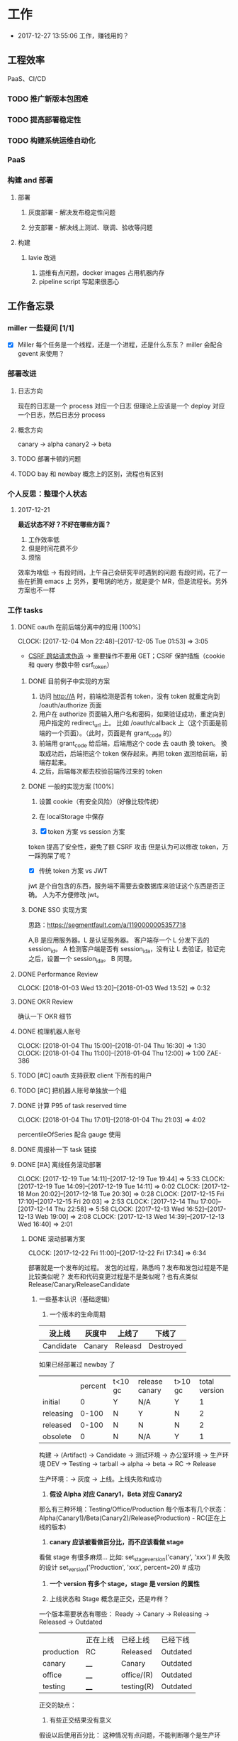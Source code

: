 * 工作

- 2017-12-27 13:55:06 工作，赚钱用的？

** 工程效率

PaaS、CI/CD

*** TODO 推广新版本包困难
*** TODO 提高部署稳定性
*** TODO 构建系统运维自动化
*** PaaS
*** 构建 and 部署
**** 部署
***** 灰度部署 - 解决发布稳定性问题
***** 分支部署 - 解决线上测试、联调、验收等问题
**** 构建
***** lavie 改进
1. 运维有点问题，docker images 占用机器内存
2. pipeline script 写起来很恶心


** 工作备忘录
*** miller 一些疑问 [1/1]
- [X] Miller 每个任务是一个线程，还是一个进程，还是什么东东？
  miller 会配合 gevent 来使用？

*** 部署改进
**** 日志方向
现在的日志是一个 process 对应一个日志
但理论上应该是一个 deploy 对应一个日志，然后日志分 process
**** 概念方向
canary -> alpha
canary2 -> beta
**** TODO 部署卡顿的问题
**** TODO bay 和 newbay 概念上的区别，流程也有区别
*** 个人反思：整理个人状态
**** 2017-12-21

*最近状态不好？不好在哪些方面？*

1. 工作效率低
2. 但是时间花费不少
3. 烦恼

效率为啥低 ->
有段时间，上午自己会研究平时遇到的问题
有段时间，花了一些在折腾 emacs 上
另外，要甩锅的地方，就是提个 MR，但是流程长。另外方案也不一样
*** 工作 tasks
**** DONE oauth 在前后端分离中的应用 [100%]
    CLOCK: [2017-12-04 Mon 22:48]--[2017-12-05 Tue 01:53] =>  3:05

- [[https://zh.wikipedia.org/wiki/%E8%B7%A8%E7%AB%99%E8%AF%B7%E6%B1%82%E4%BC%AA%E9%80%A0-][CSRF 跨站请求伪造]] -> 重要操作不要用 GET；CSRF 保护措施（cookie 和 query 参数中带 csrf_token）


***** DONE 目前例子中实现的方案
      CLOSED: [2018-01-08 Mon 18:22]
1. 访问 http://A 时，前端检测是否有 token，没有 token 就重定向到 /oauth/authorize 页面
2. 用户在 authorize 页面输入用户名和密码，如果验证成功，重定向到用户指定的 redirect_url 上。
   比如 /oauth/callback 上（这个页面是前端的一个页面）。（此时，页面是有 grant_code 的）
3. 前端用 grant_code 给后端，后端用这个 code 去 oauth 换 token。
   换取成功后，后端把这个 token 保存起来。再把 token 返回给前端，前端存起来。
4. 之后，后端每次都去校验前端传过来的 token

***** DONE 一般的实现方案 [100%]
1. 设置 cookie（有安全风险）（好像比较传统）
2. 在 localStorage 中保存

3. [X] token 方案 vs session 方案
token 提高了安全性，避免了额 CSRF 攻击
但是认为可以修改 token，万一踩狗屎了呢？

- [X] 传统 token 方案 vs JWT
jwt 是个自包含的东西，服务端不需要去查数据库来验证这个东西是否正确。
人为不方便修改 jwt。

***** DONE SSO 实现方案
思路：[[https://segmentfault.com/a/1190000005357718]]

A,B 是应用服务器。L 是认证服务器。
客户端存一个 L 分发下去的 session_id。
A 检测客户端是否有 session_id_a，没有让 L 去验证，验证完之后，设置一个 session_id_a。
B 同理。

**** DONE Performance Review
     DEADLINE: <2018-01-03 Wed>
     CLOCK: [2018-01-03 Wed 13:20]--[2018-01-03 Wed 13:52] =>  0:32

**** DONE OKR Review
     CLOSED: [2018-01-03 Wed 16:09] DEADLINE: <2018-01-03 Wed>
确认一下 OKR 细节

**** DONE 梳理机器人账号
     CLOSED: [2018-01-04 Thu 15:24]
     CLOCK: [2018-01-04 Thu 15:00]--[2018-01-04 Thu 16:30] =>  1:30
     CLOCK: [2018-01-04 Thu 11:00]--[2018-01-04 Thu 12:00] =>  1:00
ZAE-386

**** TODO [#C] oauth 支持获取 client 下所有的用户
**** TODO [#C] 把机器人账号单独放一个组
**** DONE 计算 P95 of task reserved time
     CLOSED: [2018-01-04 Thu 21:04]
     CLOCK: [2018-01-04 Thu 17:01]--[2018-01-04 Thu 21:03] =>  4:02

percentileOfSeries 配合 gauge 使用
**** DONE 周报补一下 task 链接
     CLOSED: [2018-01-08 Mon 18:28]
**** DONE [#A] 离线任务滚动部署
     CLOSED: [2018-01-11 Thu 18:11]
    CLOCK: [2017-12-19 Tue 14:11]--[2017-12-19 Tue 19:44] =>  5:33
    CLOCK: [2017-12-19 Tue 14:09]--[2017-12-19 Tue 14:11] =>  0:02
    CLOCK: [2017-12-18 Mon 20:02]--[2017-12-18 Tue 20:30] =>  0:28
    CLOCK: [2017-12-15 Fri 17:10]--[2017-12-15 Fri 20:03] =>  2:53
    CLOCK: [2017-12-14 Thu 17:00]--[2017-12-14 Thu 22:58] =>  5:58
    CLOCK: [2017-12-13 Wed 16:52]--[2017-12-13 Web 19:00] =>  2:08
    CLOCK: [2017-12-13 Wed 14:39]--[2017-12-13 Wed 16:40] =>  2:01

***** DONE 滚动部署方案
     CLOCK: [2017-12-22 Fri 11:00]--[2017-12-22 Fri 17:34] =>  6:34

部署就是一个发布的过程。
发包的过程，熟悉吗？发布和发包过程是不是比较类似呢？
发布和代码变更过程是不是类似呢？也有点类似 Release/Canary/ReleaseCandidate

****** 一些基本认识（基础逻辑）

1. 一个版本的生命周期
| 没上线    | 灰度中 | 上线了  | 下线了    |
|-----------+--------+---------+-----------|
| Candidate | Canary | Releasd | Destroyed |


如果已经部署过 newbay 了
|           | percent | t<10 gc | release canary | t>10 gc | total version |
| initial   |       0 | Y       | N/A            | Y       |             1 |
| releasing |   0-100 | N       | Y              | N       |             2 |
| released  |   0-100 | N       | N              | N       |             2 |
| obsolete  |       0 | N       | N/A            | Y       |             1 |


构建 -> (Artifact) -> Candidate -> 测试环境 -> 办公室环境 -> 生产环境
DEV -> Testing -> tarball -> alpha -> beta -> RC -> Release

生产环境：-> 灰度 -> 上线。上线失败和成功

1. *假设 Alpha 对应 Canary1，Beta 对应 Canary2*
那么有三种环境：Testing/Office/Production
每个版本有几个状态：Alpha(Canary1)/Beta(Canary2)/Release(Production) - RC(正在上线的版本)

2. *canary 应该被看做百分比，而不应该看做 stage*
看做 stage 有很多麻烦... 比如:
set_stage_version('canary', 'xxx')  # 失败的设计
set_version('Production', 'xxx', percent=20)  # 成功

3. *一个 version 有多个 stage，stage 是 version 的属性*

4. 上线状态和 Stage 概念是正交，还是咋样？

一个版本需要状态有哪些： Ready -> Canary -> Releasing -> Released -> Outdated

|            | 正在上线 | 已经上线   | 已经下线 |
| production | RC       | Released   | Outdated |
| canary     | ____     | Canary     | Outdated |
| office     | ____     | office/(R) | Outdated |
| testing    | ____     | testing(R) | Outdated |

正交的缺点：
1. 有些正交结果没有意义

假设以后使用百分比：
这种情况有点问题，不能判断哪个是生产环境。（没有办法明确的表明，当前处于灰度阶段）
| v1 | PROD | 已经上线 | 20% |
| v2 | PROD | 已经上线 | 80% |

| v1 | PROD | 正在上线 | 30% |
| v2 | PROD | 已经上线 | 70%  |

假设
| v1 | PROD | Canary   | 20% |
| v2 | PROD | Released | 20% |

| v1 | PROD | Releasing | 20% |
| v2 | PROD | Released  | 80% |

***** DONE 一个 stage 对应多个 version
      CLOSED: [2018-01-11 Thu 18:11]
1. 理论上可以
2. stage_version_map 干了啥？
3. 存在两个 production version -> 没办法判断金丝雀版本是否与生产环境版本一样，没办法回滚金丝雀
    1. 如果只有离线任务的话，就无所谓
    2. 不会滚，并进行提醒
4. 存在两个 production 版本，部署金丝雀时，不知道该缩放哪个版本
    1. 只增不减（如果只有离线任务，也不会有这个问题）

实际证明：不太可行。一个 stage 必须要有一个主版本，
扩容的时候总不能两个都扩把？（其实两个都扩也没有多大问题把）

***** 兼容滚动部署 -> nothing need to do
***** DONE 实现离线任务滚动部署
      CLOSED: [2018-01-08 Mon 17:08]
***** DONE review+修改
      CLOSED: [2018-01-11 Thu 18:11]
      CLOCK: [2018-01-08 Mon 16:08]--[2018-01-08 Mon 16:48] =>  0:40

**** DONE oauth2 杂事
     CLOSED: [2017-12-28 Thu 08:56]
    CLOCK: [2017-12-20 Wed 13:40]--[2017-12-20 Wed 21:09] =>  7:29
***** DONE 发邮件失败
***** DONE oauth2 支持 redirect url wildcard
      CLOSED: [2017-12-28 Thu 08:56]
***** DONE 同步信息时使用批量接口
**** DONE [#B] python3.6 for jessie
     CLOSED: [2018-01-11 Thu 17:16]
     CLOCK: [2018-01-11 Thu 11:12]--[2018-01-11 Thu 15:55] =>  4:43
     CLOCK: [2018-01-10 Wed 11:12]--[2018-01-10 Wed 20:24] =>  9:12
     CLOCK: [2018-01-05 Fri 15:36]--[2018-01-05 Fri 18:30] =>  2:54
***** DONE python3.6-dev 包？
      CLOSED: [2018-01-11 Thu 15:55]
***** DONE 各种编译选项都有啥用？
      CLOSED: [2018-01-11 Thu 15:13]

- *--with-fpectl*

#+BEGIN_QUOTE
allowing the user to turn on the generation of SIGFPE whenever
any of the IEEE-754 exceptions Division by Zero, Overflow,
or Invalid Operation occurs
#+END_QUOTE

- *--enable-loadable-sqlite-extensions*
enabled in other building

- *--enable-shared*
generate libpython3.6.so in /usr/lib path, which is need for
compile other python packages

- *--with-system-ffi*
other building also enable this

- *--enable-optimizations*
https://github.com/python/cpython#id5

- *--with-dbmliborder=bdb:gdbm* 
- *--with-computed-gotos*

***** DONE 搞清楚各大 python 包有什么用？
      CLOSED: [2018-01-11 Thu 15:55]
***** DONE 搞清楚官方包是怎样打的？
      CLOSED: [2018-01-11 Thu 15:55]

#+BEGIN_SRC shell
gnuArch="$(dpkg-architecture --query DEB_BUILD_GNU_TYPE)" \
&& ./configure \
--build="$gnuArch" \
--enable-loadable-sqlite-extensions \
--enable-shared \
--enable-ipv6 \
--with-system-expat \
--with-system-ffi \
--without-ensurepip \
--enable-optimizations

make
sudo make install DESTDIR=/tmp/py3tmp

sudo fpm -s dir -t deb -n zhihu-python3.6 -v 3.6.3 -C /tmp/py3tmp \
-p python3.6_VERSION_ARCH.deb \
-d libreadline-dev \
-d libffi-dev \
-d libssl-dev \
-d libexpat-dev \
-d libsqlite3-dev \
-d dpkg-dev \
-d tcl-dev \
-d tk-dev \
-x usr/local/bin/2to3
+END_SRC

*python2 和 python3 包的一些可执行文件有冲突*
fpm 指定 conflicts：可以指定和某个包冲突，提示用户卸载那个包
fpm 可以指定 exclude 某个文件 =-x= 选项

*python shell 不能使用 C-a*
预先安装 libreadline-dev 再 configure
ps: libreadline-dev 依赖了 libreadline6-dev

*PGO 编译选项*

**** TODO [#B] pipenv vs buildout vs ...
     CLOCK: [2018-01-16 Tue 13:00]--[2018-01-16 Tue 14:00] =>  1:00
     CLOCK: [2018-01-15 Tue 11:00]--[2018-01-15 Tue 17:38] =>  6:38
     
**** TODO [#A] 部署出错，确认资源方
**** DONE 容器组回收策略文档
     CLOSED: [2018-01-08 Mon 15:43]
     CLOCK: [2018-01-08 Mon 13:49]--[2018-01-08 Mon 15:43] =>  1:54
**** DONE 把 artifacts MR 后续事情搞定
**** DONE 让 A/S 类业务加上金丝雀2
**** DONE 上线金丝雀修改的 MR
**** DONE 应用级别修改限制
**** DONE nami 打指标
     CLOCK: [2018-01-16 Tue 17:07]--[2018-01-16 Tue 20:07] =>  3:00
**** MR review: hashring 
     CLOCK: [2018-01-16 Tue 15:29]--[2018-01-16 Tue 16:29] =>  1:00
     CLOCK: [2018-01-16 Tue 12:10]--[2018-01-16 Tue 12:40] =>  0:30
     
